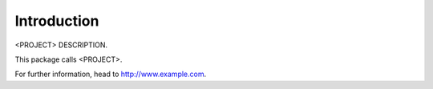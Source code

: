 Introduction
============

<PROJECT> DESCRIPTION.

This package calls <PROJECT>.

For further information, head to http://www.example.com.